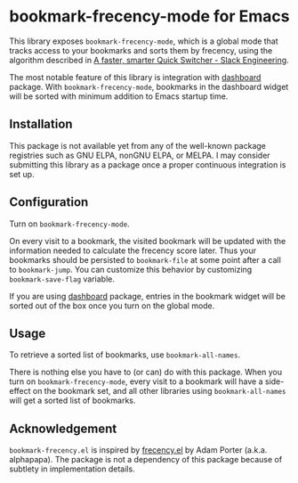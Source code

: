 * bookmark-frecency-mode for Emacs
This library exposes ~bookmark-frecency-mode~, which is a global mode that
tracks access to your bookmarks and sorts them by frecency, using the
algorithm described in [[https://slack.engineering/a-faster-smarter-quick-switcher/][A faster, smarter Quick Switcher - Slack Engineering]].

The most notable feature of this library is integration with [[https://github.com/emacs-dashboard/emacs-dashboard][dashboard]] package.
With ~bookmark-frecency-mode~, bookmarks in the dashboard widget will be sorted with minimum addition to Emacs startup time.
** Installation
This package is not available yet from any of the well-known package registries
such as GNU ELPA, nonGNU ELPA, or MELPA. I may consider submitting this
library as a package once a proper continuous integration is set up.
** Configuration
Turn on ~bookmark-frecency-mode~.

On every visit to a bookmark, the visited bookmark will be updated with the
information needed to calculate the frecency score later.
Thus your bookmarks should be persisted to ~bookmark-file~ at some point after a call to ~bookmark-jump~.
You can customize this behavior by customizing ~bookmark-save-flag~ variable.

If you are using [[https://github.com/emacs-dashboard/emacs-dashboard][dashboard]] package, entries in the bookmark widget will be sorted out of the box once you turn on the global mode.
** Usage
To retrieve a sorted list of bookmarks, use ~bookmark-all-names~.

There is nothing else you have to (or can) do with this package.
When you turn on ~bookmark-frecency-mode~, every visit to a bookmark will have a side-effect on the bookmark set, and all other libraries using ~bookmark-all-names~ will get a sorted list of bookmarks.
** Acknowledgement
~bookmark-frecency.el~ is inspired by [[https://github.com/alphapapa/frecency.el][frecency.el]] by Adam Porter (a.k.a. alphapapa).
The package is not a dependency of this package because of subtlety in implementation details.
